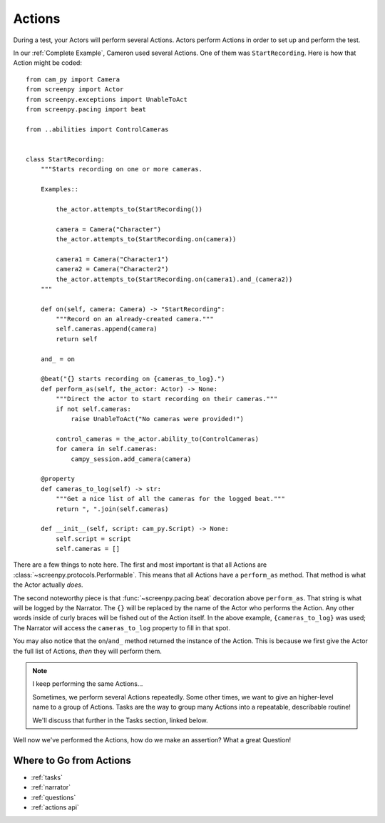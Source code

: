 =======
Actions
=======

During a test,
your Actors will perform
several Actions.
Actors perform Actions
in order to set up
and perform the test.

In our :ref:`Complete Example`,
Cameron used several Actions.
One of them was ``StartRecording``.
Here is how that Action
might be coded::

    from cam_py import Camera
    from screenpy import Actor
    from screenpy.exceptions import UnableToAct
    from screenpy.pacing import beat

    from ..abilities import ControlCameras


    class StartRecording:
        """Starts recording on one or more cameras.

        Examples::

            the_actor.attempts_to(StartRecording())

            camera = Camera("Character")
            the_actor.attempts_to(StartRecording.on(camera))

            camera1 = Camera("Character1")
            camera2 = Camera("Character2")
            the_actor.attempts_to(StartRecording.on(camera1).and_(camera2))
        """

        def on(self, camera: Camera) -> "StartRecording":
            """Record on an already-created camera."""
            self.cameras.append(camera)
            return self

        and_ = on

        @beat("{} starts recording on {cameras_to_log}.")
        def perform_as(self, the_actor: Actor) -> None:
            """Direct the actor to start recording on their cameras."""
            if not self.cameras:
                raise UnableToAct("No cameras were provided!")

            control_cameras = the_actor.ability_to(ControlCameras)
            for camera in self.cameras:
                campy_session.add_camera(camera)

        @property
        def cameras_to_log(self) -> str:
            """Get a nice list of all the cameras for the logged beat."""
            return ", ".join(self.cameras)

        def __init__(self, script: cam_py.Script) -> None:
            self.script = script
            self.cameras = []


There are a few things to note here.
The first and most important
is that all Actions are :class:`~screenpy.protocols.Performable`.
This means that all Actions
have a ``perform_as`` method.
That method is what
the Actor actually *does*.

The second noteworthy piece
is that :func:`~screenpy.pacing.beat` decoration
above ``perform_as``.
That string is what will be logged
by the Narrator.
The ``{}`` will be replaced
by the name of the Actor
who performs the Action.
Any other words
inside of curly braces
will be fished out
of the Action itself.
In the above example,
``{cameras_to_log}`` was used;
The Narrator will access
the ``cameras_to_log`` property
to fill in that spot.

You may also notice
that the ``on``/``and_`` method
returned the instance of the Action.
This is because
we first give the Actor
the full list of Actions,
*then* they will perform them.

.. note:: I keep performing the same Actions...

    Sometimes,
    we perform several Actions repeatedly.
    Some other times,
    we want to give an higher-level name
    to a group of Actions.
    Tasks are the way
    to group many Actions
    into a repeatable,
    describable routine!

    We'll discuss that further
    in the Tasks section,
    linked below.

Well now we've
performed the Actions,
how do we make an assertion?
What a great Question!

Where to Go from Actions
========================

* :ref:`tasks`
* :ref:`narrator`
* :ref:`questions`
* :ref:`actions api`
